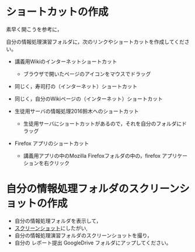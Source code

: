* ショートカットの作成

素早く開こうを参考に，

自分の情報処理演習フォルダに，次のリンクやショートカットを作成してください。

-  講義用Wikiのインターネットショートカット

   -  ブラウザで開いたページのアイコンをマウスでドラッグ

-  同じく，寿司打の（インターネット）ショートカット
-  同じく，自分のWikiページの（インターネット）ショートカット

-  生徒用サーバの情報処理2016鈴木へのショートカット

   -  生徒用サーバにショートカットがあるので，それを自分のフォルダにドラッグ

-  Firefox アプリのショートカット

   -  講義用アプリの中のMozilla Firefoxフォルダの中の，firefox
      アプリケーションを右クリック


* 自分の情報処理フォルダのスクリーンショットの作成

-  自分の情報処理フォルダを表示して，
-  [[./スクリーンショット.org][スクリーンショット]]にしたがい,
-  自分の情報処理演習フォルダのスクリーンショットを撮り，
-  自分の レポート提出 GoogleDrive フォルダにアップしてください。


